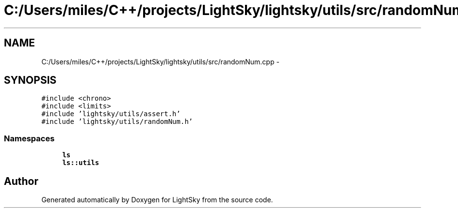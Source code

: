 .TH "C:/Users/miles/C++/projects/LightSky/lightsky/utils/src/randomNum.cpp" 3 "Sun Oct 26 2014" "Version Pre-Alpha" "LightSky" \" -*- nroff -*-
.ad l
.nh
.SH NAME
C:/Users/miles/C++/projects/LightSky/lightsky/utils/src/randomNum.cpp \- 
.SH SYNOPSIS
.br
.PP
\fC#include <chrono>\fP
.br
\fC#include <limits>\fP
.br
\fC#include 'lightsky/utils/assert\&.h'\fP
.br
\fC#include 'lightsky/utils/randomNum\&.h'\fP
.br

.SS "Namespaces"

.in +1c
.ti -1c
.RI " \fBls\fP"
.br
.ti -1c
.RI " \fBls::utils\fP"
.br
.in -1c
.SH "Author"
.PP 
Generated automatically by Doxygen for LightSky from the source code\&.
